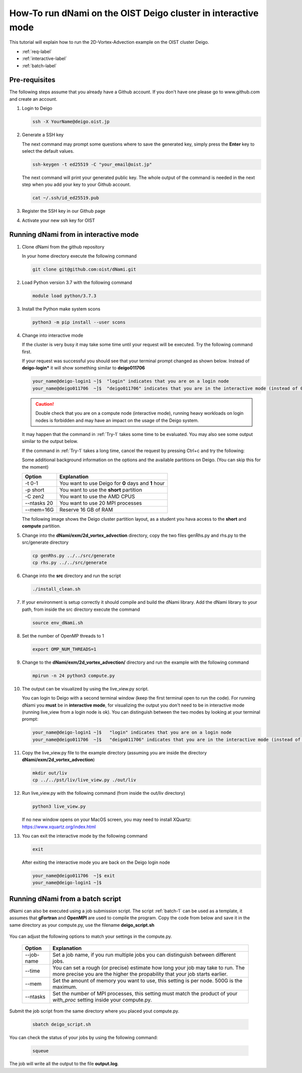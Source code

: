 How-To run dNami on the OIST Deigo cluster in interactive mode
**************************************************************
This tutorial will explain how to run the 2D-Vortex-Advection example 
on the OIST cluster Deigo. 

* :ref:`req-label` 
* :ref:`interactive-label`
* :ref:`batch-label`

.. _req-label:

Pre-requisites
==============

The following steps assume that you already have a Github account.
If you don't have one please go to www.github.com and create an account.

.. highlight:: sh


#. Login to Deigo

   .. code-block:: bash

      ssh -X YourName@deigo.oist.jp

#. Generate a SSH key 

   The next command may prompt some questions where to save the generated key, simply
   press the **Enter** key to select the default values.

   .. code-block:: bash

      ssh-keygen -t ed25519 -C "your_email@oist.jp"

   The next command will print your generated public key. The whole output of the
   command is needed in the next step when you add your key to your Github account.

   .. code-block:: bash

      cat ~/.ssh/id_ed25519.pub

#. Register the SSH key in our Github page	

   .. image:: img/g1.jpg
      :width: 100%

#. Activate your new ssh key for OIST	

   .. image:: img/g2.jpg
      :width: 100%

.. _interactive-label:

Running dNami from in interactive mode
======================================

#. Clone dNami from the github repository

   In your home directory execute the following command

   .. code-block:: bash

    git clone git@github.com:oist/dNami.git

#. Load Python version 3.7 with the following command
    
   .. code-block:: bash

    module load python/3.7.3

#. Install the Python make system scons

   .. code-block:: bash

    python3 -m pip install --user scons

#. Change into interactive mode
   
   If the cluster is very busy it may take some time until your request will be executed.
   Try the following command first.

   .. code-block:: bash
      :caption: 1
      :name: Try-1
  
      srun -t 0-1 -p short --ntasks 20  --mem=16G --pty bash -l
    
   If your request was successful you should see that your terminal prompt changed as shown below.
   Instead of **deigo-login*** it will show something similar to **deigo011706**

   .. code-block:: bash

      your_name@deigo-login1 ~]$  "login" indicates that you are on a login node
      your_name@deigo011706  ~]$  "deigo011706" indicates that you are in the interactive mode (instead of 011706 it could also be a different number)

   .. Caution:: Double check that you are on a compute node (interactive mode), running heavy workloads on login nodes is forbidden and
      may have an impact on the usage of the Deigo system.

   It may happen that the command in :ref:`Try-1` takes some time to be evaluated.
   You may also see some output similar to the output below. 

   .. code-block:: bash
      :caption: The change into the interactive mode was successful

      srun: job 3783215 queued and waiting for resources
      srun: job 3783215 has been allocated resources

   If the command in :ref:`Try-1` takes a long time, cancel the request by pressing Ctrl+c and try
   the following:

   .. code-block:: bash
      :caption: Try to change into the interactive mode on another partition
      :name: Try-2

      srun -t 0-1 -p compute --ntasks 20  --mem=16G --pty bash -l

   Some additional background information on the options and the available partitions on Deigo.
   (You can skip this for the moment)

   +------------+------------------------------------------------------+
   | Option     | Explanation                                          |
   +============+======================================================+
   | -t 0-1     | You want to use Deigo for **0** days and **1** hour  |
   +------------+------------------------------------------------------+
   | -p short   | You want to use the **short** partition              |
   +------------+------------------------------------------------------+
   | -C zen2    | You want to use the AMD CPUS                         |
   +------------+------------------------------------------------------+
   | --ntasks 20| You want to use 20 MPI processes                     |
   +------------+------------------------------------------------------+
   | --mem=16G  | Reserve 16 GB of RAM                                 |
   +------------+------------------------------------------------------+

   The following image shows the Deigo cluster partition layout, as a student you hava access
   to the **short** and **compute** partition.
   
   .. image:: img/deigo_overview.png
      :width: 45%
   .. image:: img/deigo_partition.png
      :width: 50%

#. Change into the **dNami/exm/2d_vortex_advection** directory, copy the two files genRhs.py and rhs.py to the src/generate directory

   .. code-block:: bash

      cp genRhs.py ../../src/generate
      cp rhs.py ../../src/generate

#. Change into the **src** directory and run the script

   .. code-block:: bash

      ./install_clean.sh

#. If your environment is setup correctly it should compile and build the dNami library. Add the dNami library to your path, from inside the src directory execute the command


   .. code-block:: bash

      source env_dNami.sh

#. Set the number of OpenMP threads to 1

   .. code-block:: bash

      export OMP_NUM_THREADS=1

#. Change to the **dNami/exm/2d_vortex_advection/** directory and run the example with the following command

   .. code-block:: bash

      mpirun -n 24 python3 compute.py

#. The output can be visualized by using the live_view.py script. 

   You can login to Deigo with a second terminal window (keep the first terminal open to run the code). 
   For running dNami you **must** be in **interactive mode**, for visualizing the output you don't need to be in interactive mode (running live_view from a login node is ok).
   You can distinguish between the two modes by looking at your terminal prompt:

   .. code-block:: bash

      your_name@deigo-login1 ~]$   "login" indicates that you are on a login node
      your_name@deigo011706  ~]$   "deigo011706" indicates that you are in the interactive mode (instead of 011706 it could also be a different number)

#. Copy the live_view.py file to the example directory (assuming you are inside the directory **dNami/exm/2d_vortex_advection**)

   .. code-block:: bash

      mkdir out/liv
      cp ../../pst/liv/live_view.py ./out/liv

#. Run live_view.py with the following command (from inside the out/liv directory)

   .. code-block:: bash

     python3 live_view.py
   
   If no new window opens on your MacOS screen, you may need to install XQuartz: https://www.xquartz.org/index.html


#. You can exit the interactive mode by the following command

   .. code-block:: bash

      exit

   After exiting the interactive mode you are back on the Deigo login node

   .. code-block:: bash

      your_name@deigo011706  ~]$ exit
      your_name@deigo-login1 ~]$  



.. _batch-label:

Running dNami from a batch script
=================================

dNami can also be executed using a job submission script.
The script :ref:`batch-1`  can be used as a template, it assumes that **gFortran** and
**OpenMPI** are used to compile the program. 
Copy the code from below and save it in the same directory as your compute.py, use the
filename **deigo_script.sh**

   .. code-block:: bash
      :caption: Job script template
      :name: batch-1

      #!/bin/bash
      #SBATCH --job-name=YourJobName
      #SBATCH --partition=short
      #SBATCH -C zen2
      #SBATCH --time=01:20:00
      #SBATCH --mem=500G
      #SBATCH --ntasks=1024
      #SBATCH --cpus-per-task=1
      
      #SBATCH --threads-per-core=1
      #SBATCH --sockets-per-node=2
      #SBATCH --cores-per-socket=64
      #SBATCH --ntasks-per-node=128
      #SBATCH --ntasks-per-socket=64
      #SBATCH --ntasks-per-core=1
      #SBATCH --exclusive
      
      module purge
      module load python/3.7.3
      
      cd ../../src/
      source env_dNami.sh
      cd $SLURM_SUBMIT_DIR
      
      export OMP_NUM_THREADS=1
      
      srun --mpi=pmix python3.7 compute.py > output.log 2>&1

You can adjust the following options to match your settings in the compute.py. 

   +-----------+--------------------------------------------------------+
   | Option    | Explanation                                            |
   +===========+========================================================+
   | --job-name| Set a job name, if you run multiple jobs you can       |
   |           | distinguish between different jobs.                    |
   +-----------+--------------------------------------------------------+
   | --time    | You can set a rough (or precise) estimate how long your|
   |           | job may take to run. The more precise you are the      |
   |           | higher the propability that your job starts earlier.   |
   +-----------+--------------------------------------------------------+
   | --mem     | Set the amount of memory you want to use, this setting |
   |           | is per node. 500G is the maximum.                      |
   +-----------+--------------------------------------------------------+
   | --ntasks  | Set the number of MPI processes, this setting must     |
   |           | match the product of your *with_proc* setting inside   |
   |           | your compute.py.                                       |
   +-----------+--------------------------------------------------------+

Submit the job script from the same directory where you placed yout compute.py.

   .. code-block:: bash

     sbatch deigo_script.sh

You can check the status of your jobs by using the following command:

   .. code-block:: bash

     squeue

The job will write all the output to the file **output.log**. 